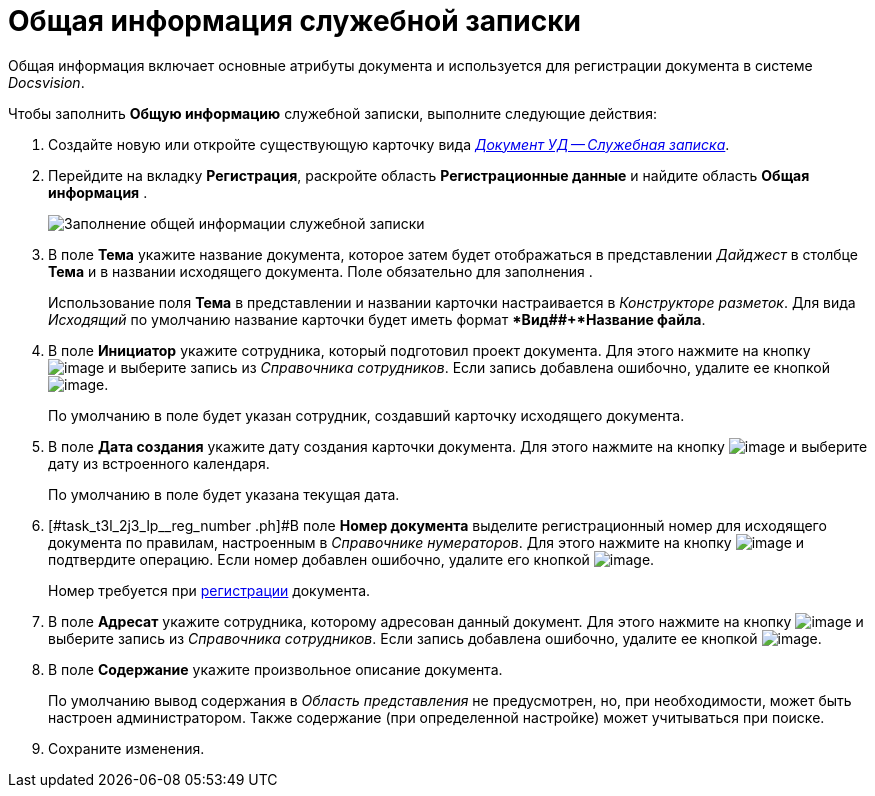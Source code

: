 = Общая информация служебной записки

Общая информация включает основные атрибуты документа и используется для регистрации документа в системе _Docsvision_.

Чтобы заполнить *Общую информацию* служебной записки, выполните следующие действия:

[[task_t3l_2j3_lp__steps_sp1_lk2_kp]]
. Создайте новую или откройте существующую карточку вида xref:DC_Descr_note.adoc[_Документ УД -- Служебная записка_].
. Перейдите на вкладку *Регистрация*, раскройте область *Регистрационные данные* и найдите область *Общая информация* .
+
image::DC_Note_GeneralInfo.png[Заполнение общей информации служебной записки]
. В поле *Тема* укажите название документа, которое затем будет отображаться в представлении _Дайджест_ в столбце *Тема* и в названии исходящего документа. Поле обязательно для заполнения .
+
Использование поля *Тема* в представлении и названии карточки настраивается в _Конструкторе разметок_. Для вида _Исходящий_ по умолчанию название карточки будет иметь формат **Вид##+*Название файла*.
. В поле *Инициатор* укажите сотрудника, который подготовил проект документа. Для этого нажмите на кнопку image:buttons/threedots.png[image] и выберите запись из _Справочника сотрудников_. Если запись добавлена ошибочно, удалите ее кнопкой image:buttons/delete_X_grey.png[image].
+
По умолчанию в поле будет указан сотрудник, создавший карточку исходящего документа.
. В поле *Дата создания* укажите дату создания карточки документа. Для этого нажмите на кнопку image:buttons/arrow_dawn_grey.png[image] и выберите дату из встроенного календаря.
+
По умолчанию в поле будет указана текущая дата.
. [#task_t3l_2j3_lp__reg_number .ph]#В поле *Номер документа* выделите регистрационный номер для исходящего документа по правилам, настроенным в _Справочнике нумераторов_. Для этого нажмите на кнопку image:buttons/number.png[image] и подтвердите операцию. Если номер добавлен ошибочно, удалите его кнопкой image:buttons/delete_X_grey.png[image].
+
Номер требуется при xref:task_Out_Doc_Reg.adoc[регистрации] документа.
. В поле *Адресат* укажите сотрудника, которому адресован данный документ. Для этого нажмите на кнопку image:buttons/threedots.png[image] и выберите запись из _Справочника сотрудников_. Если запись добавлена ошибочно, удалите ее кнопкой image:buttons/delete_X_grey.png[image].
. В поле *Содержание* укажите произвольное описание документа.
+
По умолчанию вывод содержания в _Область представления_ не предусмотрен, но, при необходимости, может быть настроен администратором. Также содержание (при определенной настройке) может учитываться при поиске.
. Сохраните изменения.
